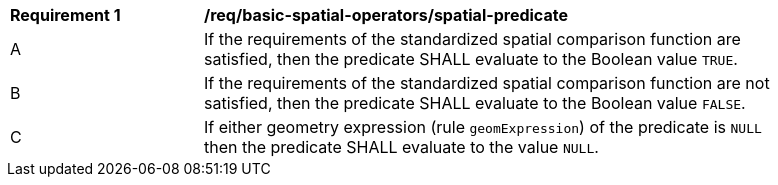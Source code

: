 [[req_basic-spatial-operators_spatial-predicate]]
[width="90%",cols="2,6a"]
|===
^|*Requirement {counter:req-id}* |*/req/basic-spatial-operators/spatial-predicate*
^|A |If the requirements of the standardized spatial comparison function are satisfied, then the predicate SHALL evaluate to the Boolean value `TRUE`.
^|B |If the requirements of the standardized spatial comparison function are not satisfied, then the predicate SHALL evaluate to the Boolean value `FALSE`.
^|C |If either geometry expression (rule `geomExpression`) of the predicate is `NULL` then the predicate SHALL evaluate to the value `NULL`.
|===
